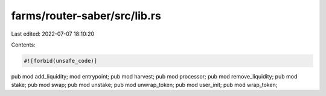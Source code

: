 farms/router-saber/src/lib.rs
=============================

Last edited: 2022-07-07 18:10:20

Contents:

.. code-block:: rs

    #![forbid(unsafe_code)]

pub mod add_liquidity;
mod entrypoint;
pub mod harvest;
pub mod processor;
pub mod remove_liquidity;
pub mod stake;
pub mod swap;
pub mod unstake;
pub mod unwrap_token;
pub mod user_init;
pub mod wrap_token;


